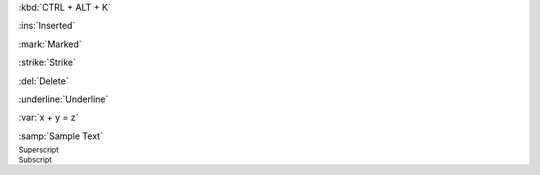 :kbd:`CTRL + ALT + K`

:ins:`Inserted`

:mark:`Marked`

:strike:`Strike`

:del:`Delete`

:underline:`Underline`

:var:`x + y = z`

:samp:`Sample Text`

:sup:`Superscript`

:sub:`Subscript`

.. Test inline decorator roles

